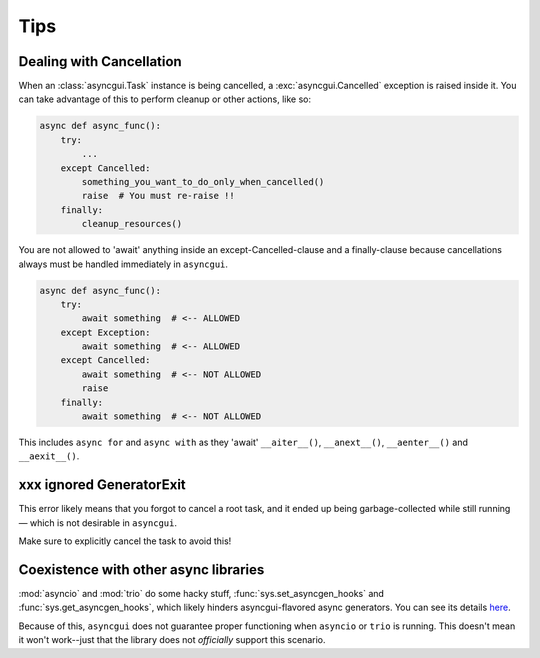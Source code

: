 ====
Tips
====

.. _dealing-with-cancellation:

-------------------------
Dealing with Cancellation
-------------------------

When an :class:`asyncgui.Task` instance is being cancelled, a :exc:`asyncgui.Cancelled` exception is raised inside it.
You can take advantage of this to perform cleanup or other actions, like so:

.. code-block::

    async def async_func():
        try:
            ...
        except Cancelled:
            something_you_want_to_do_only_when_cancelled()
            raise  # You must re-raise !!
        finally:
            cleanup_resources()

You are not allowed to 'await' anything inside an except-Cancelled-clause and a finally-clause
because cancellations always must be handled immediately in ``asyncgui``.

.. code-block::

    async def async_func():
        try:
            await something  # <-- ALLOWED
        except Exception:
            await something  # <-- ALLOWED
        except Cancelled:
            await something  # <-- NOT ALLOWED
            raise
        finally:
            await something  # <-- NOT ALLOWED

This includes ``async for`` and ``async with`` as they 'await' ``__aiter__()``,
``__anext__()``, ``__aenter__()`` and ``__aexit__()``.

-------------------------
xxx ignored GeneratorExit
-------------------------

This error likely means that you forgot to cancel a root task,
and it ended up being garbage-collected while still running—
which is not desirable in ``asyncgui``.

Make sure to explicitly cancel the task to avoid this!

.. _coexistence-with-other-async-libraries:

--------------------------------------
Coexistence with other async libraries
--------------------------------------

:mod:`asyncio` and :mod:`trio` do some hacky stuff, :func:`sys.set_asyncgen_hooks` and :func:`sys.get_asyncgen_hooks`,
which likely hinders asyncgui-flavored async generators.
You can see its details `here <https://peps.python.org/pep-0525/#finalization>`__.

Because of this, ``asyncgui`` does not guarantee proper functioning when ``asyncio`` or ``trio`` is running.
This doesn't mean it won't work--just that the library does not *officially* support this scenario.

